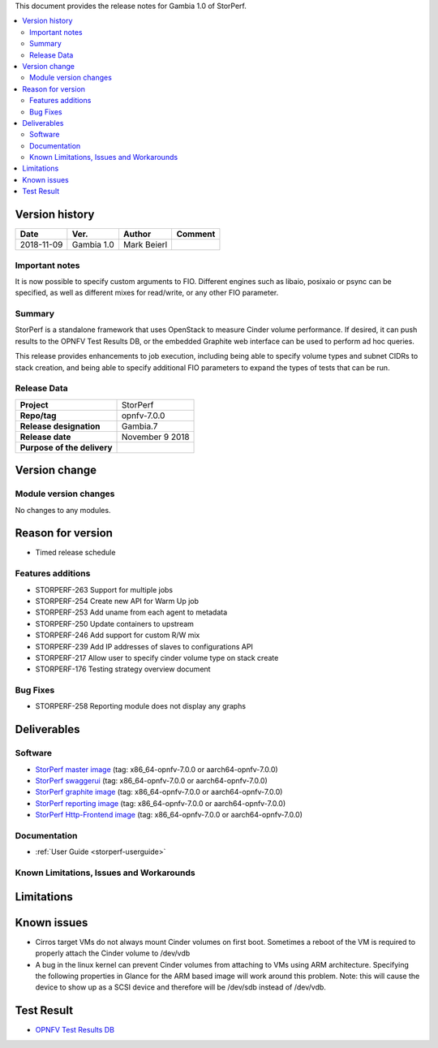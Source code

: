 .. This work is licensed under a Creative Commons Attribution 4.0 International License.
.. http://creativecommons.org/licenses/by/4.0


This document provides the release notes for Gambia 1.0 of StorPerf.

.. contents::
   :depth: 3
   :local:


Version history
===============


+--------------------+--------------------+--------------------+--------------------+
| **Date**           | **Ver.**           | **Author**         | **Comment**        |
|                    |                    |                    |                    |
+--------------------+--------------------+--------------------+--------------------+
| 2018-11-09         | Gambia 1.0         | Mark Beierl        |                    |
|                    |                    |                    |                    |
+--------------------+--------------------+--------------------+--------------------+


Important notes
----------------

It is now possible to specify custom arguments to FIO.  Different engines
such as libaio, posixaio or psync can be specified, as well as different
mixes for read/write, or any other FIO parameter.

Summary
--------

StorPerf is a standalone framework that uses OpenStack to measure Cinder volume
performance.  If desired, it can push results to the OPNFV Test Results DB, or
the embedded Graphite web interface can be used to perform ad hoc queries.

This release provides enhancements to job execution, including being able
to specify volume types and subnet CIDRs to stack creation, and being able
to specify additional FIO parameters to expand the types of tests that can
be run.

Release Data
-------------

+--------------------------------------+--------------------------------------+
| **Project**                          | StorPerf                             |
|                                      |                                      |
+--------------------------------------+--------------------------------------+
| **Repo/tag**                         | opnfv-7.0.0                          |
|                                      |                                      |
+--------------------------------------+--------------------------------------+
| **Release designation**              | Gambia.7                             |
|                                      |                                      |
+--------------------------------------+--------------------------------------+
| **Release date**                     | November 9 2018                      |
|                                      |                                      |
+--------------------------------------+--------------------------------------+
| **Purpose of the delivery**          |                                      |
|                                      |                                      |
+--------------------------------------+--------------------------------------+

Version change
===============

Module version changes
-----------------------

No changes to any modules.

Reason for version
===================

* Timed release schedule

Features additions
-------------------

* STORPERF-263 Support for multiple jobs
* STORPERF-254 Create new API for Warm Up job
* STORPERF-253 Add uname from each agent to metadata
* STORPERF-250 Update containers to upstream
* STORPERF-246 Add support for custom R/W mix
* STORPERF-239 Add IP addresses of slaves to configurations API
* STORPERF-217 Allow user to specify cinder volume type on stack create
* STORPERF-176 Testing strategy overview document

Bug Fixes
----------

* STORPERF-258 Reporting module does not display any graphs

Deliverables
=============

Software
---------

- `StorPerf master image <https://hub.docker.com/r/opnfv/storperf-master/>`_
  (tag: x86_64-opnfv-7.0.0  or aarch64-opnfv-7.0.0)

- `StorPerf swaggerui <https://hub.docker.com/r/opnfv/storperf-swaggerui/>`_
  (tag: x86_64-opnfv-7.0.0  or aarch64-opnfv-7.0.0)

- `StorPerf graphite image <https://hub.docker.com/r/opnfv/storperf-graphite/>`_
  (tag: x86_64-opnfv-7.0.0  or aarch64-opnfv-7.0.0)

- `StorPerf reporting image <https://hub.docker.com/r/opnfv/storperf-reporting/>`_
  (tag: x86_64-opnfv-7.0.0  or aarch64-opnfv-7.0.0)

- `StorPerf Http-Frontend image <https://hub.docker.com/r/opnfv/storperf-httpfrontend/>`_
  (tag: x86_64-opnfv-7.0.0  or aarch64-opnfv-7.0.0)

Documentation
--------------

- :ref:`User Guide <storperf-userguide>`

Known Limitations, Issues and Workarounds
------------------------------------------

Limitations
============



Known issues
=============

* Cirros target VMs do not always mount Cinder volumes on first boot.  Sometimes
  a reboot of the VM is required to properly attach the Cinder volume to /dev/vdb
* A bug in the linux kernel can prevent Cinder volumes from attaching to VMs
  using ARM architecture.  Specifying the following properties in Glance for
  the ARM based image will work around this problem.  Note: this will cause
  the device to show up as a SCSI device and therefore will be /dev/sdb instead
  of /dev/vdb.

.. code-block:
  --property hw_disk_bus=scsi --property hw_scsi_model=virtio-scsi


Test Result
===========

- `OPNFV Test Results DB <http://testresults.opnfv.org/reporting/fraser/storperf/status-apex.html>`_
